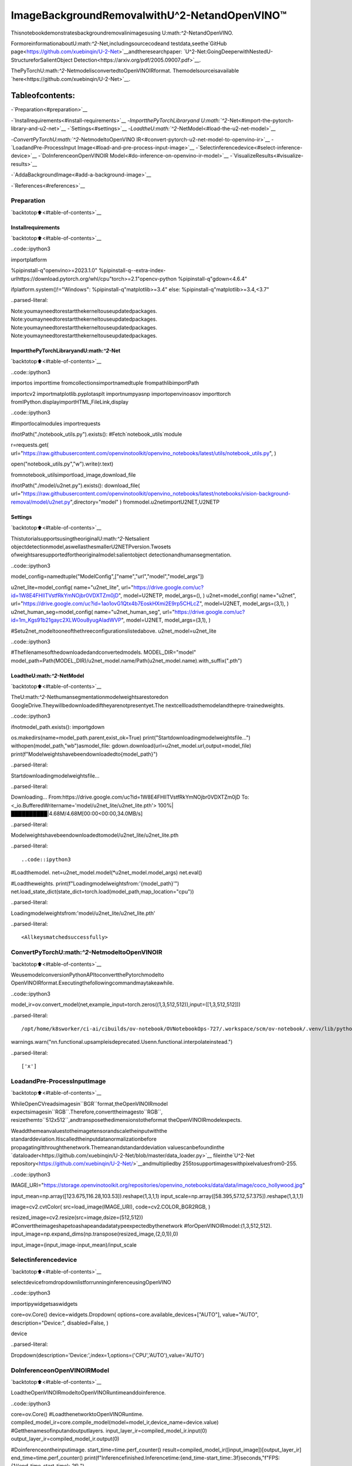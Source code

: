 ImageBackgroundRemovalwithU^2-NetandOpenVINO™
===================================================

Thisnotebookdemonstratesbackgroundremovalinimagesusing
U\:math:`^2`-NetandOpenVINO.

FormoreinformationaboutU\:math:`^2`-Net,includingsourcecodeand
testdata,seethe`GitHub
page<https://github.com/xuebinqin/U-2-Net>`__andtheresearchpaper:
`U^2-Net:GoingDeeperwithNestedU-StructureforSalientObject
Detection<https://arxiv.org/pdf/2005.09007.pdf>`__.

ThePyTorchU\:math:`^2`-NetmodelisconvertedtoOpenVINOIRformat.
Themodelsourceisavailable
`here<https://github.com/xuebinqin/U-2-Net>`__.

Tableofcontents:
^^^^^^^^^^^^^^^^^^

-`Preparation<#preparation>`__

-`Installrequirements<#install-requirements>`__
-`ImportthePyTorchLibraryand
U\:math:`^2`-Net<#import-the-pytorch-library-and-u2-net>`__
-`Settings<#settings>`__
-`LoadtheU\:math:`^2`-NetModel<#load-the-u2-net-model>`__

-`ConvertPyTorchU\:math:`^2`-NetmodeltoOpenVINO
IR<#convert-pytorch-u2-net-model-to-openvino-ir>`__
-`LoadandPre-ProcessInput
Image<#load-and-pre-process-input-image>`__
-`Selectinferencedevice<#select-inference-device>`__
-`DoInferenceonOpenVINOIR
Model<#do-inference-on-openvino-ir-model>`__
-`VisualizeResults<#visualize-results>`__

-`AddaBackgroundImage<#add-a-background-image>`__

-`References<#references>`__

Preparation
-----------

`backtotop⬆️<#table-of-contents>`__

Installrequirements
~~~~~~~~~~~~~~~~~~~~

`backtotop⬆️<#table-of-contents>`__

..code::ipython3

importplatform

%pipinstall-q"openvino>=2023.1.0"
%pipinstall-q--extra-index-urlhttps://download.pytorch.org/whl/cpu"torch>=2.1"opencv-python
%pipinstall-q"gdown<4.6.4"

ifplatform.system()!="Windows":
%pipinstall-q"matplotlib>=3.4"
else:
%pipinstall-q"matplotlib>=3.4,<3.7"


..parsed-literal::

Note:youmayneedtorestartthekerneltouseupdatedpackages.
Note:youmayneedtorestartthekerneltouseupdatedpackages.
Note:youmayneedtorestartthekerneltouseupdatedpackages.
Note:youmayneedtorestartthekerneltouseupdatedpackages.


ImportthePyTorchLibraryandU\:math:`^2`-Net
~~~~~~~~~~~~~~~~~~~~~~~~~~~~~~~~~~~~~~~~~~~~~~~~

`backtotop⬆️<#table-of-contents>`__

..code::ipython3

importos
importtime
fromcollectionsimportnamedtuple
frompathlibimportPath

importcv2
importmatplotlib.pyplotasplt
importnumpyasnp
importopenvinoasov
importtorch
fromIPython.displayimportHTML,FileLink,display

..code::ipython3

#Importlocalmodules
importrequests

ifnotPath("./notebook_utils.py").exists():
#Fetch`notebook_utils`module

r=requests.get(
url="https://raw.githubusercontent.com/openvinotoolkit/openvino_notebooks/latest/utils/notebook_utils.py",
)

open("notebook_utils.py","w").write(r.text)

fromnotebook_utilsimportload_image,download_file

ifnotPath("./model/u2net.py").exists():
download_file(
url="https://raw.githubusercontent.com/openvinotoolkit/openvino_notebooks/latest/notebooks/vision-background-removal/model/u2net.py",directory="model"
)
frommodel.u2netimportU2NET,U2NETP

Settings
~~~~~~~~

`backtotop⬆️<#table-of-contents>`__

ThistutorialsupportsusingtheoriginalU\:math:`^2`-Netsalient
objectdetectionmodel,aswellasthesmallerU2NETPversion.Twosets
ofweightsaresupportedfortheoriginalmodel:salientobject
detectionandhumansegmentation.

..code::ipython3

model_config=namedtuple("ModelConfig",["name","url","model","model_args"])

u2net_lite=model_config(
name="u2net_lite",
url="https://drive.google.com/uc?id=1W8E4FHIlTVstfRkYmNOjbr0VDXTZm0jD",
model=U2NETP,
model_args=(),
)
u2net=model_config(
name="u2net",
url="https://drive.google.com/uc?id=1ao1ovG1Qtx4b7EoskHXmi2E9rp5CHLcZ",
model=U2NET,
model_args=(3,1),
)
u2net_human_seg=model_config(
name="u2net_human_seg",
url="https://drive.google.com/uc?id=1m_Kgs91b21gayc2XLW0ou8yugAIadWVP",
model=U2NET,
model_args=(3,1),
)

#Setu2net_modeltooneofthethreeconfigurationslistedabove.
u2net_model=u2net_lite

..code::ipython3

#Thefilenamesofthedownloadedandconvertedmodels.
MODEL_DIR="model"
model_path=Path(MODEL_DIR)/u2net_model.name/Path(u2net_model.name).with_suffix(".pth")

LoadtheU\:math:`^2`-NetModel
~~~~~~~~~~~~~~~~~~~~~~~~~~~~~~~~

`backtotop⬆️<#table-of-contents>`__

TheU\:math:`^2`-Nethumansegmentationmodelweightsarestoredon
GoogleDrive.Theywillbedownloadediftheyarenotpresentyet.The
nextcellloadsthemodelandthepre-trainedweights.

..code::ipython3

ifnotmodel_path.exists():
importgdown

os.makedirs(name=model_path.parent,exist_ok=True)
print("Startdownloadingmodelweightsfile...")
withopen(model_path,"wb")asmodel_file:
gdown.download(url=u2net_model.url,output=model_file)
print(f"Modelweightshavebeendownloadedto{model_path}")


..parsed-literal::

Startdownloadingmodelweightsfile...


..parsed-literal::

Downloading...
From:https://drive.google.com/uc?id=1W8E4FHIlTVstfRkYmNOjbr0VDXTZm0jD
To:<_io.BufferedWritername='model/u2net_lite/u2net_lite.pth'>
100%|██████████|4.68M/4.68M[00:00<00:00,34.0MB/s]

..parsed-literal::

Modelweightshavebeendownloadedtomodel/u2net_lite/u2net_lite.pth


..parsed-literal::




..code::ipython3

#Loadthemodel.
net=u2net_model.model(*u2net_model.model_args)
net.eval()

#Loadtheweights.
print(f"Loadingmodelweightsfrom:'{model_path}'")
net.load_state_dict(state_dict=torch.load(model_path,map_location="cpu"))


..parsed-literal::

Loadingmodelweightsfrom:'model/u2net_lite/u2net_lite.pth'




..parsed-literal::

<Allkeysmatchedsuccessfully>



ConvertPyTorchU\:math:`^2`-NetmodeltoOpenVINOIR
------------------------------------------------------

`backtotop⬆️<#table-of-contents>`__

WeusemodelconversionPythonAPItoconvertthePytorchmodelto
OpenVINOIRformat.Executingthefollowingcommandmaytakeawhile.

..code::ipython3

model_ir=ov.convert_model(net,example_input=torch.zeros((1,3,512,512)),input=([1,3,512,512]))


..parsed-literal::

/opt/home/k8sworker/ci-ai/cibuilds/ov-notebook/OVNotebookOps-727/.workspace/scm/ov-notebook/.venv/lib/python3.8/site-packages/torch/nn/functional.py:3782:UserWarning:nn.functional.upsampleisdeprecated.Usenn.functional.interpolateinstead.
warnings.warn("nn.functional.upsampleisdeprecated.Usenn.functional.interpolateinstead.")


..parsed-literal::

['x']


LoadandPre-ProcessInputImage
--------------------------------

`backtotop⬆️<#table-of-contents>`__

WhileOpenCVreadsimagesin``BGR``format,theOpenVINOIRmodel
expectsimagesin``RGB``.Therefore,converttheimagesto``RGB``,
resizethemto``512x512``,andtransposethedimensionstotheformat
theOpenVINOIRmodelexpects.

Weaddthemeanvaluestotheimagetensorandscaletheinputwiththe
standarddeviation.Itiscalledtheinputdatanormalizationbefore
propagatingitthroughthenetwork.Themeanandstandarddeviation
valuescanbefoundinthe
`dataloader<https://github.com/xuebinqin/U-2-Net/blob/master/data_loader.py>`__
fileinthe`U^2-Net
repository<https://github.com/xuebinqin/U-2-Net/>`__andmultipliedby
255tosupportimageswithpixelvaluesfrom0-255.

..code::ipython3

IMAGE_URI="https://storage.openvinotoolkit.org/repositories/openvino_notebooks/data/data/image/coco_hollywood.jpg"

input_mean=np.array([123.675,116.28,103.53]).reshape(1,3,1,1)
input_scale=np.array([58.395,57.12,57.375]).reshape(1,3,1,1)

image=cv2.cvtColor(
src=load_image(IMAGE_URI),
code=cv2.COLOR_BGR2RGB,
)

resized_image=cv2.resize(src=image,dsize=(512,512))
#Converttheimageshapetoashapeandadatatypeexpectedbythenetwork
#forOpenVINOIRmodel:(1,3,512,512).
input_image=np.expand_dims(np.transpose(resized_image,(2,0,1)),0)

input_image=(input_image-input_mean)/input_scale

Selectinferencedevice
-----------------------

`backtotop⬆️<#table-of-contents>`__

selectdevicefromdropdownlistforrunninginferenceusingOpenVINO

..code::ipython3

importipywidgetsaswidgets

core=ov.Core()
device=widgets.Dropdown(
options=core.available_devices+["AUTO"],
value="AUTO",
description="Device:",
disabled=False,
)

device




..parsed-literal::

Dropdown(description='Device:',index=1,options=('CPU','AUTO'),value='AUTO')



DoInferenceonOpenVINOIRModel
---------------------------------

`backtotop⬆️<#table-of-contents>`__

LoadtheOpenVINOIRmodeltoOpenVINORuntimeanddoinference.

..code::ipython3

core=ov.Core()
#LoadthenetworktoOpenVINORuntime.
compiled_model_ir=core.compile_model(model=model_ir,device_name=device.value)
#Getthenamesofinputandoutputlayers.
input_layer_ir=compiled_model_ir.input(0)
output_layer_ir=compiled_model_ir.output(0)

#Doinferenceontheinputimage.
start_time=time.perf_counter()
result=compiled_model_ir([input_image])[output_layer_ir]
end_time=time.perf_counter()
print(f"Inferencefinished.Inferencetime:{end_time-start_time:.3f}seconds,"f"FPS:{1/(end_time-start_time):.2f}.")


..parsed-literal::

Inferencefinished.Inferencetime:0.119seconds,FPS:8.43.


VisualizeResults
-----------------

`backtotop⬆️<#table-of-contents>`__

Showtheoriginalimage,thesegmentationresult,andtheoriginalimage
withthebackgroundremoved.

..code::ipython3

#Resizethenetworkresulttotheimageshapeandroundthevalues
#to0(background)and1(foreground).
#Thenetworkresulthas(1,1,512,512)shape.The`np.squeeze`functionconvertsthisto(512,512).
resized_result=np.rint(cv2.resize(src=np.squeeze(result),dsize=(image.shape[1],image.shape[0]))).astype(np.uint8)

#Createacopyoftheimageandsetallbackgroundvaluesto255(white).
bg_removed_result=image.copy()
bg_removed_result[resized_result==0]=255

fig,ax=plt.subplots(nrows=1,ncols=3,figsize=(20,7))
ax[0].imshow(image)
ax[1].imshow(resized_result,cmap="gray")
ax[2].imshow(bg_removed_result)
forainax:
a.axis("off")



..image::vision-background-removal-with-output_files/vision-background-removal-with-output_22_0.png


AddaBackgroundImage
~~~~~~~~~~~~~~~~~~~~~~

`backtotop⬆️<#table-of-contents>`__

Inthesegmentationresult,allforegroundpixelshaveavalueof1,all
backgroundpixelsavalueof0.Replacethebackgroundimageasfollows:

-Loadanew``background_image``.
-Resizetheimagetothesamesizeastheoriginalimage.
-In``background_image``,setallthepixels,wheretheresized
segmentationresulthasavalueof1-theforegroundpixelsinthe
originalimage-to0.
-Add``bg_removed_result``fromthepreviousstep-thepartofthe
originalimagethatonlycontainsforegroundpixels-to
``background_image``.

..code::ipython3

BACKGROUND_FILE="https://storage.openvinotoolkit.org/repositories/openvino_notebooks/data/data/image/wall.jpg"
OUTPUT_DIR="output"

os.makedirs(name=OUTPUT_DIR,exist_ok=True)

background_image=cv2.cvtColor(src=load_image(BACKGROUND_FILE),code=cv2.COLOR_BGR2RGB)
background_image=cv2.resize(src=background_image,dsize=(image.shape[1],image.shape[0]))

#Setalltheforegroundpixelsfromtheresultto0
#inthebackgroundimageandaddtheimagewiththebackgroundremoved.
background_image[resized_result==1]=0
new_image=background_image+bg_removed_result

#Savethegeneratedimage.
new_image_path=Path(f"{OUTPUT_DIR}/{Path(IMAGE_URI).stem}-{Path(BACKGROUND_FILE).stem}.jpg")
cv2.imwrite(filename=str(new_image_path),img=cv2.cvtColor(new_image,cv2.COLOR_RGB2BGR))

#Displaytheoriginalimageandtheimagewiththenewbackgroundsidebyside
fig,ax=plt.subplots(nrows=1,ncols=2,figsize=(18,7))
ax[0].imshow(image)
ax[1].imshow(new_image)
forainax:
a.axis("off")
plt.show()

#Createalinktodownloadtheimage.
image_link=FileLink(new_image_path)
image_link.html_link_str="<ahref='%s'download>%s</a>"
display(
HTML(
f"Thegeneratedimage<code>{new_image_path.name}</code>issavedin"
f"thedirectory<code>{new_image_path.parent}</code>.Youcanalso"
"downloadtheimagebyclickingonthislink:"
f"{image_link._repr_html_()}"
)
)



..image::vision-background-removal-with-output_files/vision-background-removal-with-output_24_0.png



..raw::html

Thegeneratedimage<code>coco_hollywood-wall.jpg</code>issavedinthedirectory<code>output</code>.Youcanalsodownloadtheimagebyclickingonthislink:output/coco_hollywood-wall.jpg<br>


References
----------

`backtotop⬆️<#table-of-contents>`__

-`PIPinstall
openvino-dev<https://github.com/openvinotoolkit/openvino/blob/releases/2023/2/docs/install_guides/pypi-openvino-dev.md>`__
-`ModelConversion
API<https://docs.openvino.ai/2024/openvino-workflow/model-preparation.html>`__
-`U^2-Net<https://github.com/xuebinqin/U-2-Net>`__
-U^2-Netresearchpaper:`U^2-Net:GoingDeeperwithNested
U-StructureforSalientObject
Detection<https://arxiv.org/pdf/2005.09007.pdf>`__
